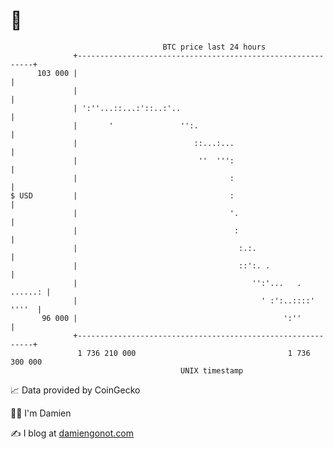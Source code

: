 * 👋

#+begin_example
                                     BTC price last 24 hours                    
                 +------------------------------------------------------------+ 
         103 000 |                                                            | 
                 |                                                            | 
                 | ':''...::...:'::..:'..                                     | 
                 |       '               '':.                                 | 
                 |                          ::...:...                         | 
                 |                           ''  ''':                         | 
                 |                                  :                         | 
   $ USD         |                                  :                         | 
                 |                                  '.                        | 
                 |                                   :                        | 
                 |                                    :.:.                    | 
                 |                                    ::':. .                 | 
                 |                                       '':'...   .  ......: | 
                 |                                         ' :':..::::' ''''  | 
          96 000 |                                              ':''          | 
                 +------------------------------------------------------------+ 
                  1 736 210 000                                  1 736 300 000  
                                         UNIX timestamp                         
#+end_example
📈 Data provided by CoinGecko

🧑‍💻 I'm Damien

✍️ I blog at [[https://www.damiengonot.com][damiengonot.com]]
